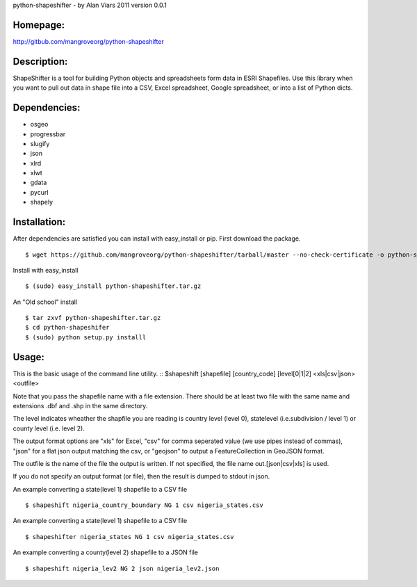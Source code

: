 python-shapeshifter - by Alan Viars 2011
version 0.0.1

Homepage:
=========
http://gitbub.com/mangroveorg/python-shapeshifter

Description:
============
ShapeShifter is a tool for bu‎ilding Python objects and spreadsheets form data in ESRI Shapefiles. Use this library when you want to pull out data in shape file into a CSV, Excel spreadsheet, Google spreadsheet, or into a list of Python dicts.

Dependencies:
=============
* osgeo
* progressbar
* slugify
* json
* xlrd
* xlwt
* gdata
* pycurl
* shapely

Installation:
=============

After dependencies are satisfied you can install with easy_install or pip. First download the package.
::
	$ wget https://github.com/mangroveorg/python-shapeshifter/tarball/master --no-check-certificate -o python-shapeshifter.tar.gz

Install with easy_install
::
	$ (sudo) easy_install python-shapeshifter.tar.gz

An "Old school" install
::
	$ tar zxvf python-shapeshifter.tar.gz
	$ cd python-shapeshifer
	$ (sudo) python setup.py installl

Usage:
======

This is the basic usage of the command line utility.
::
$shapeshift [shapefile] [country_code] [level[0|1|2] <xls|csv|json> <outfile>

Note that you pass the shapefile name with a file extension.  There should be at
least two file with the same name and extensions .dbf and .shp in the same
directory. 

The level indicates wheather the shapfile you are reading is country level (level 0),
statelevel (i.e.subdivision / level 1) or county level (i.e. level 2).

The output format options are "xls" for Excel, "csv" for comma seperated value
(we use pipes instead of commas), "json" for a flat json output matching the csv,
or "geojson" to output a FeatureCollection in GeoJSON format.

The outfile is the name of the file the output is written.  If not specified,
the file name out.[json|csv|xls] is used.

If you do not specify an output format (or file), then the result is dumped to
stdout in json.

An example converting a state(level 1) shapefile to a CSV file
::
    $ shapeshift nigeria_country_boundary NG 1 csv nigeria_states.csv


An example converting a state(level 1) shapefile to a CSV file
::
    $ shapeshifter nigeria_states NG 1 csv nigeria_states.csv

An example converting a county(level 2) shapefile to a JSON file
::
    $ shapeshift nigeria_lev2 NG 2 json nigeria_lev2.json